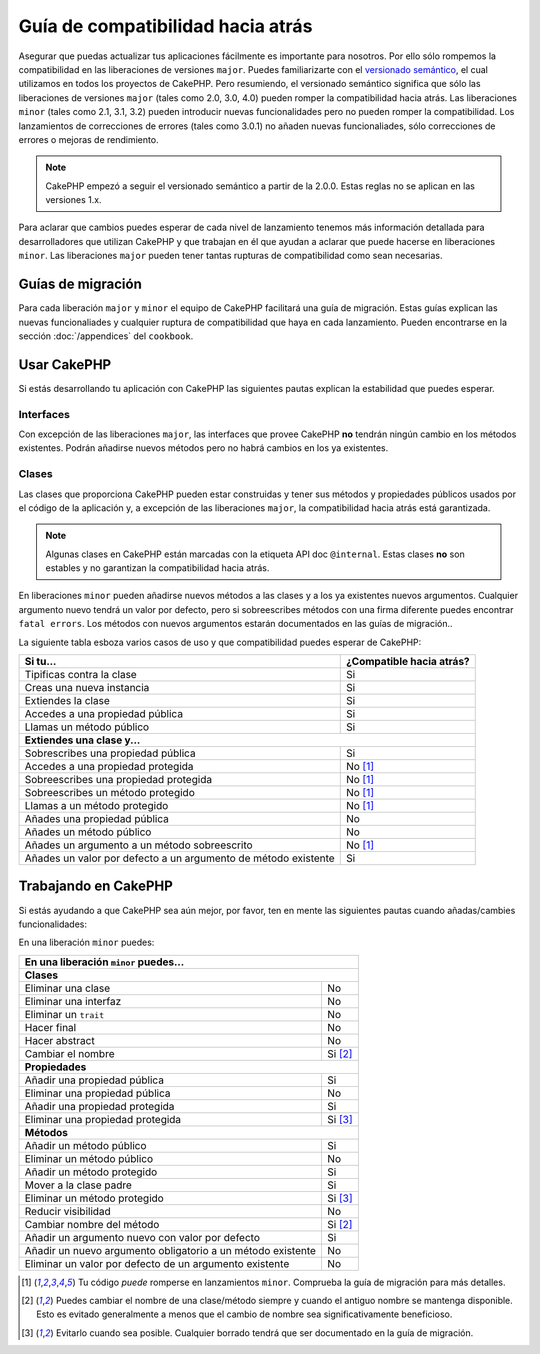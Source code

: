 Guía de compatibilidad hacia atrás
##################################

Asegurar que puedas actualizar tus aplicaciones fácilmente es importante para
nosotros. Por ello sólo rompemos la compatibilidad en las liberaciones de 
versiones ``major``. Puedes familiarizarte con el `versionado semántico 
<http://http://semver.org/lang/es/>`_, el cual utilizamos en todos los proyectos
de CakePHP. Pero resumiendo, el versionado semántico significa que sólo las 
liberaciones de versiones ``major`` (tales como 2.0, 3.0, 4.0) pueden romper la
compatibilidad hacia atrás. Las liberaciones ``minor`` (tales como 2.1, 3.1, 3.2) 
pueden introducir nuevas funcionalidades pero no pueden romper la compatibilidad.
Los lanzamientos de correcciones de errores (tales como 3.0.1) no añaden nuevas
funcionaliades, sólo correcciones de errores o mejoras de rendimiento.

.. note::

    CakePHP empezó a seguir el versionado semántico a partir de la 2.0.0. Estas
    reglas no se aplican en las versiones 1.x.

Para aclarar que cambios puedes esperar de cada nivel de lanzamiento tenemos
más información detallada para desarrolladores que utilizan CakePHP y que
trabajan en él que ayudan a aclarar que puede hacerse en liberaciones ``minor``.
Las liberaciones ``major`` pueden tener tantas rupturas de compatibilidad como 
sean necesarias.

Guías de migración
==================

Para cada liberación ``major`` y ``minor`` el equipo de CakePHP facilitará una
guía de migración. Estas guías explican las nuevas funcionaliades y cualquier
ruptura de compatibilidad que haya en cada lanzamiento. Pueden encontrarse en
la sección :doc:`/appendices` del ``cookbook``.

Usar CakePHP
============

Si estás desarrollando tu aplicación con CakePHP las siguientes pautas
explican la estabilidad que puedes esperar.

Interfaces
----------

Con excepción de las liberaciones ``major``, las interfaces que provee CakePHP 
**no** tendrán ningún cambio en los métodos existentes. Podrán añadirse nuevos
métodos pero no habrá cambios en los ya existentes.

Clases
------

Las clases que proporciona CakePHP pueden estar construidas y tener sus métodos y 
propiedades públicos usados por el código de la aplicación y, a excepción
de las liberaciones ``major``, la compatibilidad hacia atrás está garantizada.

.. note::

	Algunas clases en CakePHP están marcadas con la etiqueta API doc ``@internal``.
	Estas clases **no** son estables y no garantizan la compatibilidad hacia atrás.	

En liberaciones ``minor`` pueden añadirse nuevos métodos a las clases y a los ya
existentes nuevos argumentos. Cualquier argumento nuevo tendrá un valor por 
defecto, pero si sobreescribes métodos con una firma diferente puedes encontrar
``fatal errors``. Los métodos con nuevos argumentos estarán documentados en las
guías de migración..

La siguiente tabla esboza varios casos de uso y que compatibilidad puedes esperar
de CakePHP:

+---------------------------------------+--------------------------+
| Si tu...                              | ¿Compatible hacia atrás? |
+=======================================+==========================+
| Tipificas contra la clase             | Si                       |
+---------------------------------------+--------------------------+
| Creas una nueva instancia             | Si                       |
+---------------------------------------+--------------------------+
| Extiendes la clase                    | Si                       |
+---------------------------------------+--------------------------+
| Accedes a una propiedad pública       | Si                       |
+---------------------------------------+--------------------------+
| Llamas un método público              | Si                       |
+---------------------------------------+--------------------------+
| **Extiendes una clase y...**                                     |
+---------------------------------------+--------------------------+
| Sobrescribes una propiedad pública    | Si                       |
+---------------------------------------+--------------------------+
| Accedes a una propiedad protegida     | No [1]_                  |
+---------------------------------------+--------------------------+
| Sobreescribes una propiedad protegida | No [1]_                  |
+---------------------------------------+--------------------------+
| Sobreescribes un método protegido     | No [1]_                  |
+---------------------------------------+--------------------------+
| Llamas a un método protegido          | No [1]_                  |
+---------------------------------------+--------------------------+
| Añades una propiedad pública          | No                       |
+---------------------------------------+--------------------------+
| Añades un método público              | No                       |
+---------------------------------------+--------------------------+
| Añades un argumento                   | No [1]_                  |
| a un método sobreescrito              |                          |
+---------------------------------------+--------------------------+
| Añades un valor por defecto           | Si                       |
| a un argumento de método              |                          |
| existente                             |                          |
+---------------------------------------+--------------------------+

Trabajando en CakePHP
=====================

Si estás ayudando a que CakePHP sea aún mejor, por favor, ten en mente las
siguientes pautas cuando añadas/cambies funcionalidades:

En una liberación ``minor`` puedes:

+---------------------------------------+--------------------------+
| En una liberación ``minor`` puedes...                            |
+=======================================+==========================+
| **Clases**                                                       |
+---------------------------------------+--------------------------+
| Eliminar una clase                    | No                       |
+---------------------------------------+--------------------------+
| Eliminar una interfaz                 | No                       |
+---------------------------------------+--------------------------+
| Eliminar un ``trait``                 | No                       |
+---------------------------------------+--------------------------+
| Hacer final                           | No                       |
+---------------------------------------+--------------------------+
| Hacer abstract                        | No                       |
+---------------------------------------+--------------------------+
| Cambiar el nombre                     | Si [2]_                  |
+---------------------------------------+--------------------------+
| **Propiedades**                                                  |
+---------------------------------------+--------------------------+
| Añadir una propiedad pública          | Si                       |
+---------------------------------------+--------------------------+
| Eliminar una propiedad pública        | No                       |
+---------------------------------------+--------------------------+
| Añadir una propiedad protegida        | Si                       |
+---------------------------------------+--------------------------+
| Eliminar una propiedad protegida      | Si [3]_                  |
+---------------------------------------+--------------------------+
| **Métodos**                                                      |
+---------------------------------------+--------------------------+
| Añadir un método público              | Si                       |
+---------------------------------------+--------------------------+
| Eliminar un método público            | No                       |
+---------------------------------------+--------------------------+
| Añadir un método protegido            | Si                       |
+---------------------------------------+--------------------------+
| Mover a la clase padre                | Si                       |
+---------------------------------------+--------------------------+
| Eliminar un método protegido          | Si [3]_                  |
+---------------------------------------+--------------------------+
| Reducir visibilidad                   | No                       |
+---------------------------------------+--------------------------+
| Cambiar nombre del método             | Si [2]_                  |
+---------------------------------------+--------------------------+
| Añadir un argumento nuevo con         | Si                       |
| valor por defecto                     |                          |
+---------------------------------------+--------------------------+
| Añadir un nuevo argumento obligatorio | No                       |
| a un método existente                 |                          |
+---------------------------------------+--------------------------+
| Eliminar un valor por defecto de      | No                       |
| un argumento existente                |                          |
+---------------------------------------+--------------------------+


.. [1] Tu código *puede* romperse en lanzamientos ``minor``. 
       Comprueba la guía de migración para más detalles.
.. [2] Puedes cambiar el nombre de una clase/método siempre y cuando el 
       antiguo nombre se mantenga disponible. Esto es evitado generalmente a
       menos que el cambio de nombre sea significativamente beneficioso.
.. [3] Evitarlo cuando sea posible. Cualquier borrado tendrá que ser documentado
       en la guía de migración.

.. meta::
    :title lang=es: Guía de compatibilidad hacia atrás
    :keywords lang=es:
